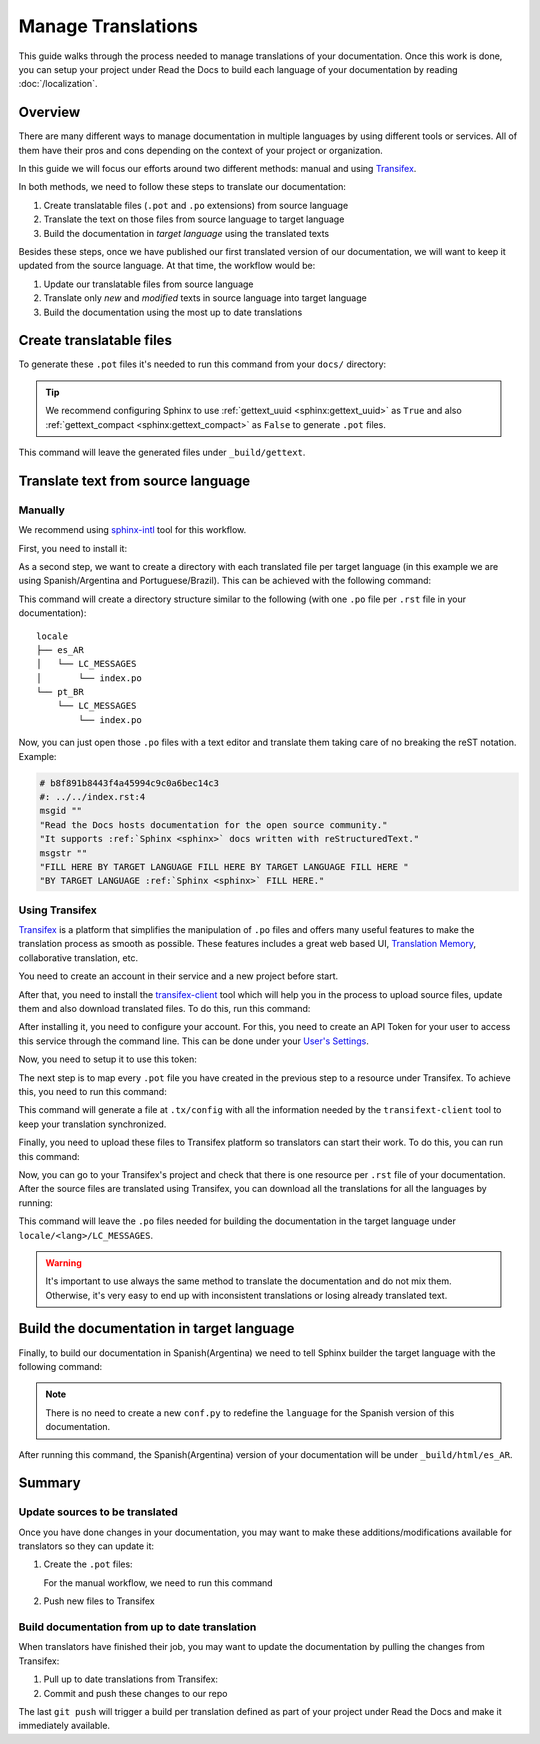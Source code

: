 Manage Translations
===================

This guide walks through the process needed to manage translations of your documentation.
Once this work is done, you can setup your project under Read the Docs to build each language of your documentation by reading :doc:`/localization`.

Overview
--------

There are many different ways to manage documentation in multiple languages by using different tools or services.
All of them have their pros and cons depending on the context of your project or organization.

In this guide we will focus our efforts around two different methods: manual and using Transifex_.

In both methods, we need to follow these steps to translate our documentation:

#. Create translatable files (``.pot`` and ``.po`` extensions) from source language
#. Translate the text on those files from source language to target language
#. Build the documentation in *target language* using the translated texts

Besides these steps, once we have published our first translated version of our documentation,
we will want to keep it updated from the source language. At that time, the workflow would be:

#. Update our translatable files from source language
#. Translate only *new* and *modified* texts in source language into target language
#. Build the documentation using the most up to date translations


Create translatable files
-------------------------

To generate these ``.pot`` files it's needed to run this command from your ``docs/`` directory:

.. prompt:: bash $

   sphinx-build -b gettext . _build/gettext


.. tip::

   We recommend configuring Sphinx to use :ref:`gettext_uuid <sphinx:gettext_uuid>` as ``True``
   and also :ref:`gettext_compact <sphinx:gettext_compact>` as ``False`` to generate ``.pot`` files.


This command will leave the generated files under ``_build/gettext``.


Translate text from source language
-----------------------------------

Manually
~~~~~~~~

We recommend using `sphinx-intl`_ tool for this workflow.

.. _sphinx-intl: https://pypi.org/project/sphinx-intl/

First, you need to install it:

.. prompt:: bash $

   pip install sphinx-intl


As a second step, we want to create a directory with each translated file per target language
(in this example we are using Spanish/Argentina and Portuguese/Brazil).
This can be achieved with the following command:

.. prompt:: bash $

   sphinx-intl update -p _build/gettext -l es_AR -l pt_BR

This command will create a directory structure similar to the following
(with one ``.po`` file per ``.rst`` file in your documentation)::

  locale
  ├── es_AR
  │   └── LC_MESSAGES
  │       └── index.po
  └── pt_BR
      └── LC_MESSAGES
          └── index.po


Now, you can just open those ``.po`` files with a text editor and translate them taking care of no breaking the reST notation.
Example:

.. code-block:: po

   # b8f891b8443f4a45994c9c0a6bec14c3
   #: ../../index.rst:4
   msgid ""
   "Read the Docs hosts documentation for the open source community."
   "It supports :ref:`Sphinx <sphinx>` docs written with reStructuredText."
   msgstr ""
   "FILL HERE BY TARGET LANGUAGE FILL HERE BY TARGET LANGUAGE FILL HERE "
   "BY TARGET LANGUAGE :ref:`Sphinx <sphinx>` FILL HERE."


Using Transifex
~~~~~~~~~~~~~~~

Transifex_ is a platform that simplifies the manipulation of ``.po`` files and offers many useful features to make the translation process as smooth as possible.
These features includes a great web based UI, `Translation Memory`_, collaborative translation, etc.

.. _Transifex: https://www.transifex.com/
.. _Translation Memory: https://docs.transifex.com/setup/translation-memory

You need to create an account in their service and a new project before start.

After that, you need to install the `transifex-client`_ tool which will help you in the process to upload source files, update them and also download translated files.
To do this, run this command:

.. _transifex-client: https://docs.transifex.com/client/introduction

.. prompt:: bash $

   pip install transifex-client

After installing it, you need to configure your account.
For this, you need to create an API Token for your user to access this service through the command line.
This can be done under your `User's Settings`_.

.. _User's Settings: https://www.transifex.com/user/settings/api/


Now, you need to setup it to use this token:

.. prompt:: bash $

   tx init --token $TOKEN --no-interactive


The next step is to map every ``.pot`` file you have created in the previous step to a resource under Transifex.
To achieve this, you need to run this command:

.. prompt:: bash $

   tx config mapping-bulk \
       --project $TRANSIFEX_PROJECT \
       --file-extension '.pot' \
       --source-file-dir docs/_build/gettext \
       --source-lang en \
       --type PO \
       --expression 'locale/<lang>/LC_MESSAGES/{filepath}/{filename}.po' \
       --execute

This command will generate a file at ``.tx/config`` with all the information needed by the ``transifext-client`` tool to keep your translation synchronized.

Finally, you need to upload these files to Transifex platform so translators can start their work.
To do this, you can run this command:

.. prompt:: bash $

   tx push --source


Now, you can go to your Transifex's project and check that there is one resource per ``.rst`` file of your documentation.
After the source files are translated using Transifex, you can download all the translations for all the languages by running:

.. prompt:: bash $

   tx pull --all

This command will leave the ``.po`` files needed for building the documentation in the target language under ``locale/<lang>/LC_MESSAGES``.

.. warning::

   It's important to use always the same method to translate the documentation and do not mix them.
   Otherwise, it's very easy to end up with inconsistent translations or losing already translated text.


Build the documentation in target language
------------------------------------------


Finally, to build our documentation in Spanish(Argentina) we need to tell Sphinx builder the target language with the following command:

.. prompt:: bash $

   sphinx-build -b html -D language=es_AR . _build/html/es_AR

.. note::

   There is no need to create a new ``conf.py`` to redefine the ``language`` for the Spanish version of this documentation.

After running this command, the Spanish(Argentina) version of your documentation will be under ``_build/html/es_AR``.


Summary
-------

Update sources to be translated
~~~~~~~~~~~~~~~~~~~~~~~~~~~~~~~

Once you have done changes in your documentation, you may want to make these additions/modifications available for translators so they can update it:

#. Create the ``.pot`` files:

   .. prompt:: bash $

      sphinx-build -b gettext . _build/gettext


   For the manual workflow, we need to run this command

   .. prompt:: bash $

      sphinx-intl update -p _build/gettext -l es_AR -l pt_BR


#. Push new files to Transifex

   .. prompt:: bash $

      tx push --sources


Build documentation from up to date translation
~~~~~~~~~~~~~~~~~~~~~~~~~~~~~~~~~~~~~~~~~~~~~~~

When translators have finished their job, you may want to update the documentation by pulling the changes from Transifex:

#. Pull up to date translations from Transifex:

   .. prompt:: bash $

      tx pull --all

#. Commit and push these changes to our repo

   .. prompt:: bash $

      git add locale/
      git commit -m "Update translations"
      git push

The last ``git push`` will trigger a build per translation defined as part of your project under Read the Docs and make it immediately available.
